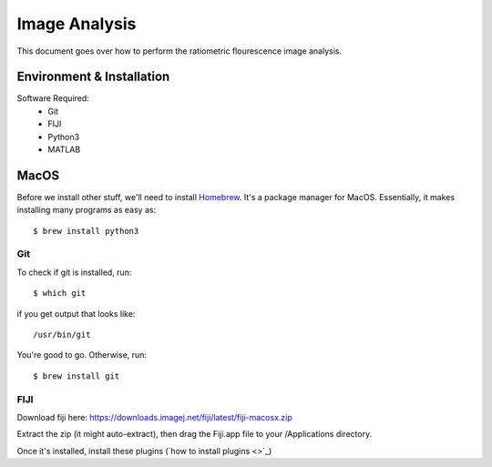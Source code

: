 ==============
Image Analysis
==============

This document goes over how to perform the ratiometric flourescence image analysis.

Environment & Installation
##########################

Software Required:
    * Git
    * FIJI
    * Python3
    * MATLAB

MacOS
#####

Before we install other stuff, we'll need to install `Homebrew <https://brew.sh/>`_. It's a package manager for MacOS. Essentially, it makes installing many programs as easy as::

    $ brew install python3

Git
***
To check if git is installed, run::

    $ which git

if you get output that looks like::

    /usr/bin/git

You're good to go. Otherwise, run::

    $ brew install git

FIJI
****

Download fiji here: https://downloads.imagej.net/fiji/latest/fiji-macosx.zip

Extract the zip (it might auto-extract), then drag the Fiji.app file to your /Applications directory.

Once it's installed, install these plugins (`how to install plugins <>`_)